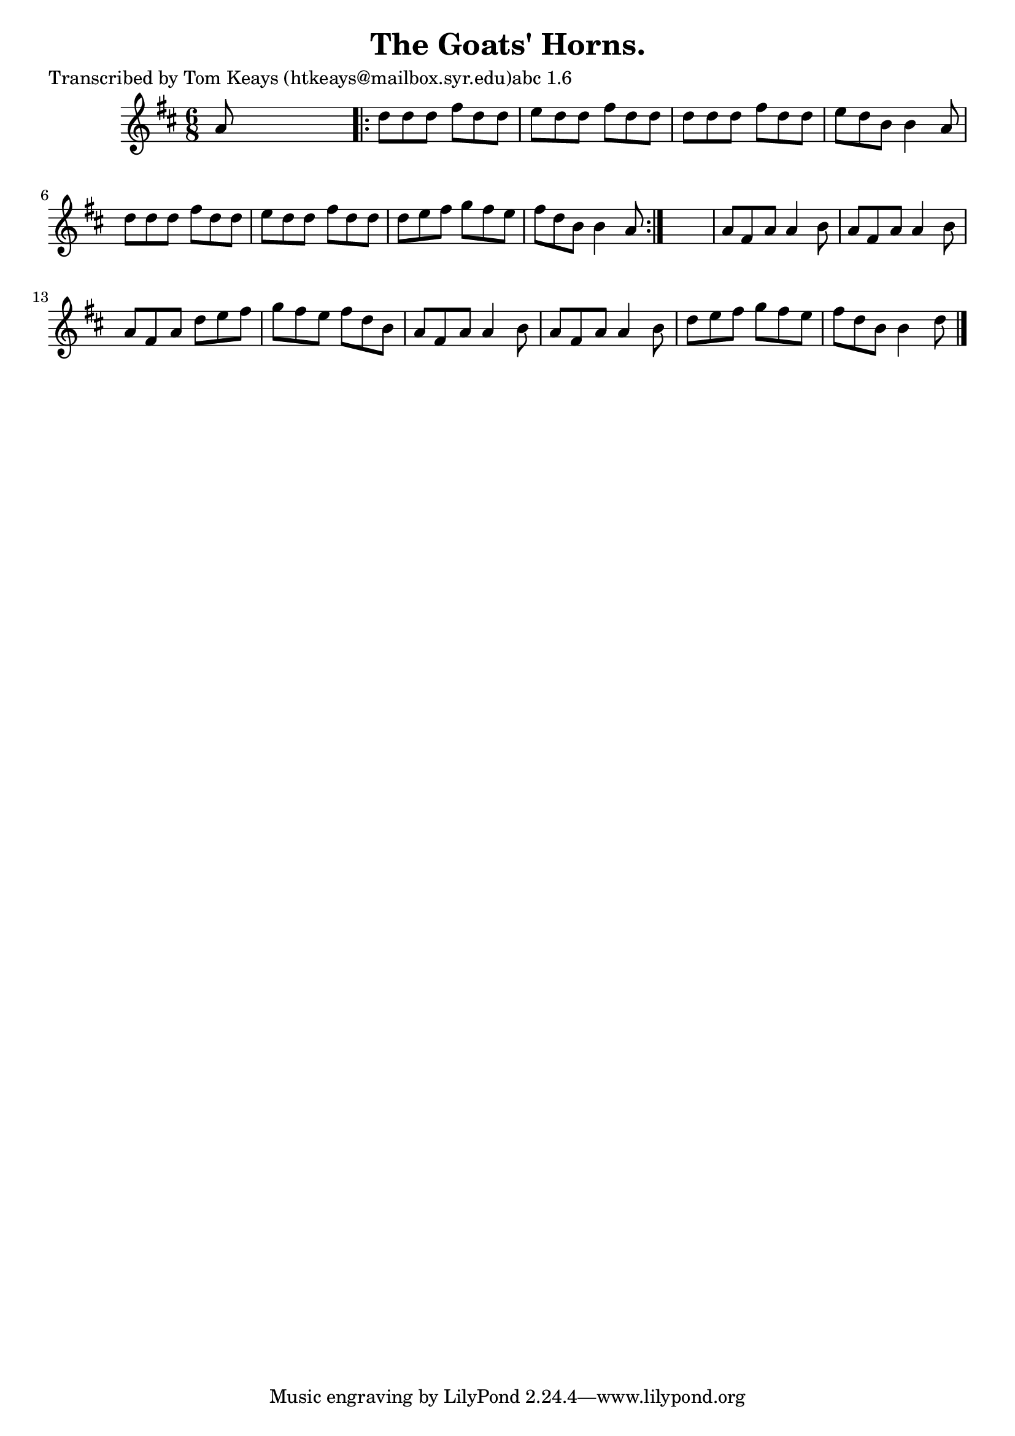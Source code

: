 
\version "2.16.2"
% automatically converted by musicxml2ly from xml/0926_tk.xml

%% additional definitions required by the score:
\language "english"


\header {
    poet = "Transcribed by Tom Keays (htkeays@mailbox.syr.edu)abc 1.6"
    encoder = "abc2xml version 63"
    encodingdate = "2015-01-25"
    title = "The Goats' Horns."
    }

\layout {
    \context { \Score
        autoBeaming = ##f
        }
    }
PartPOneVoiceOne =  \relative a' {
    \key d \major \time 6/8 a8 s8*5 \repeat volta 2 {
        | % 2
        d8 [ d8 d8 ] fs8 [ d8 d8 ] | % 3
        e8 [ d8 d8 ] fs8 [ d8 d8 ] | % 4
        d8 [ d8 d8 ] fs8 [ d8 d8 ] | % 5
        e8 [ d8 b8 ] b4 a8 | % 6
        d8 [ d8 d8 ] fs8 [ d8 d8 ] | % 7
        e8 [ d8 d8 ] fs8 [ d8 d8 ] | % 8
        d8 [ e8 fs8 ] g8 [ fs8 e8 ] | % 9
        fs8 [ d8 b8 ] b4 a8 }
    s2. | % 11
    a8 [ fs8 a8 ] a4 b8 | % 12
    a8 [ fs8 a8 ] a4 b8 | % 13
    a8 [ fs8 a8 ] d8 [ e8 fs8 ] | % 14
    g8 [ fs8 e8 ] fs8 [ d8 b8 ] | % 15
    a8 [ fs8 a8 ] a4 b8 | % 16
    a8 [ fs8 a8 ] a4 b8 | % 17
    d8 [ e8 fs8 ] g8 [ fs8 e8 ] | % 18
    fs8 [ d8 b8 ] b4 d8 \bar "|."
    }


% The score definition
\score {
    <<
        \new Staff <<
            \context Staff << 
                \context Voice = "PartPOneVoiceOne" { \PartPOneVoiceOne }
                >>
            >>
        
        >>
    \layout {}
    % To create MIDI output, uncomment the following line:
    %  \midi {}
    }

